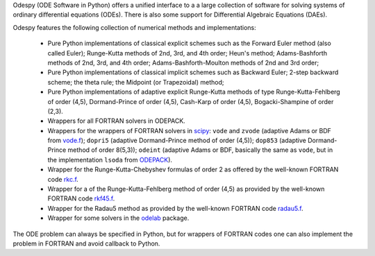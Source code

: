 Odespy (ODE Software in Python) offers a unified interface to a
a large collection of software for solving systems of ordinary
differential equations (ODEs). There is also some support for
Differential Algebraic Equations (DAEs).

Odespy features the following collection of numerical methods and
implementations:

  * Pure Python implementations of classical explicit schemes such as
    the Forward Euler method (also called Euler);
    Runge-Kutta methods of 2nd, 3rd, and 4th order; Heun's method;
    Adams-Bashforth methods of 2nd, 3rd, and 4th order;
    Adams-Bashforth-Moulton methods of 2nd and 3rd order;

  * Pure Python implementations of classical implicit schemes such as
    Backward Euler; 2-step backward scheme; the theta rule;
    the Midpoint (or Trapezoidal) method;

  * Pure Python implementations of adaptive explicit Runge-Kutta
    methods of type Runge-Kutta-Fehlberg of order (4,5), Dormand-Prince
    of order (4,5), Cash-Karp of order (4,5), Bogacki-Shampine of order (2,3).

  * Wrappers for all FORTRAN solvers in ODEPACK.

  * Wrappers for the wrappers of FORTRAN solvers in `scipy <http://www.scipy.org>`_:
    ``vode`` and ``zvode`` (adaptive Adams or BDF from `vode.f <http://www.netlib.org/ode/vode.f>`_);
    ``dopri5`` (adaptive Dormand-Prince method of order (4,5));
    ``dop853`` (adaptive Dormand-Prince method of order 8(5,3));
    ``odeint`` (adaptive Adams or BDF, basically the same as ``vode``, but in the implementation ``lsoda`` from `ODEPACK <http://www.netlib.org/odepack/>`_).

  * Wrapper for the Runge-Kutta-Chebyshev formulas of order 2 as
    offered by the well-known FORTRAN code `rkc.f <http://www.netlib.org/ode/rkc.f>`_.

  * Wrapper for a of the Runge-Kutta-Fehlberg method of
    order (4,5) as provided by the well-known FORTRAN code `rkf45.f <http://www.netlib.org/ode/rkf45.f>`_.

  * Wrapper for the Radau5 method as provided by the well-known FORTRAN code
    `radau5.f <http://www.unige.ch/~hairer/prog/stiff/radau5.f>`_.

  * Wrapper for some solvers in the `odelab <https://github.com/olivierverdier/odelab>`_ package.

The ODE problem can always be specified in Python, but for wrappers of
FORTRAN codes one can also implement the problem in FORTRAN and avoid
callback to Python.
